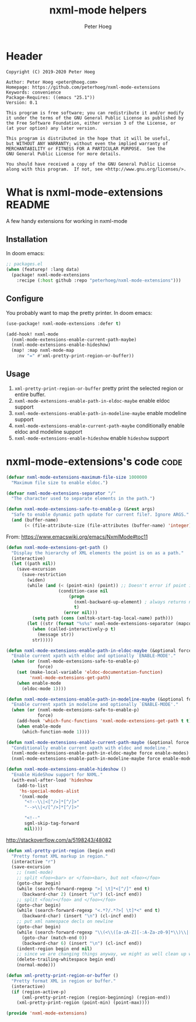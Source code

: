 # Created 2020-10-14 Wed 12:00
#+TITLE: nxml-mode helpers
#+AUTHOR: Peter Hoeg

* Header
#+begin_example
Copyright (C) 2019-2020 Peter Hoeg

Author: Peter Hoeg <peter@hoeg.com>
Homepage: https://github.com/peterhoeg/nxml-mode-extensions
Keywords: convenience
Package-Requires: ((emacs "25.1"))
Version: 0.1

This program is free software; you can redistribute it and/or modify
it under the terms of the GNU General Public License as published by
the Free Software Foundation, either version 3 of the License, or
(at your option) any later version.

This program is distributed in the hope that it will be useful,
but WITHOUT ANY WARRANTY; without even the implied warranty of
MERCHANTABILITY or FITNESS FOR A PARTICULAR PURPOSE.  See the
GNU General Public License for more details.

You should have received a copy of the GNU General Public License
along with this program.  If not, see <http://www.gnu.org/licenses/>.
#+end_example

* What is nxml-mode-extensions                                          :README:
A few handy extensions for working in nxml-mode

** Installation

In doom emacs:
#+begin_src emacs-lisp
;; packages.el
(when (featurep! :lang data)
  (package! nxml-mode-extensions
    :recipe (:host github :repo "peterhoeg/nxml-mode-extensions")))
#+end_src

** Configure

You probably want to map the pretty printer. In doom emacs:

#+begin_src emacs-lisp
(use-package! nxml-mode-extensions :defer t)

(add-hook! nxml-mode
  (nxml-mode-extensions-enable-current-path-maybe)
  (nxml-mode-extensions-enable-hideshow)
  (map! :map nxml-mode-map
    :nv "=" #'xml-pretty-print-region-or-buffer))
#+end_src

** Usage

1. =xml-pretty-print-region-or-buffer= pretty print the selected region or entire buffer.
2. =nxml-mode-extensions-enable-path-in-eldoc-maybe= enable eldoc support
3. =nxml-mode-extensions-enable-path-in-modeline-maybe= enable modeline support
4. =nxml-mode-extensions-enable-current-path-maybe= conditionally enable eldoc and modeline support
5. =nxml-mode-extensions-enable-hideshow= enable =hideshow= support

* nxml-mode-extensions's code                                             :code:

#+begin_src emacs-lisp
(defvar nxml-mode-extensions-maximum-file-size 1000000
  "Maximum file size to enable eldoc.")
#+end_src

#+begin_src emacs-lisp
(defvar nxml-mode-extensions-separator "/"
  "The character used to separate elements in the path.")
#+end_src

#+begin_src emacs-lisp
(defun nxml-mode-extensions-safe-to-enable-p (&rest args)
  "Safe to enable dynamic path update for current file?. Ignore ARGS."
  (and (buffer-name)
       (< (file-attribute-size (file-attributes (buffer-name) 'integer))) nxml-mode-extensions-maximum-file-size))
#+end_src

From: https://www.emacswiki.org/emacs/NxmlMode#toc11
#+begin_src emacs-lisp
(defun nxml-mode-extensions-get-path ()
  "Display the hierarchy of XML elements the point is on as a path."
  (interactive)
  (let ((path nil))
    (save-excursion
      (save-restriction
        (widen)
        (while (and (< (point-min) (point)) ;; Doesn't error if point is at beginning of buffer
                    (condition-case nil
                        (progn
                          (nxml-backward-up-element) ; always returns nil
                          t)
                      (error nil)))
          (setq path (cons (xmltok-start-tag-local-name) path)))
        (let ((str (format "%s%s" nxml-mode-extensions-separator (mapconcat 'identity path nxml-mode-extensions-separator))))
          (when (called-interactively-p t)
            (message str))
          str)))))
#+end_src

#+begin_src emacs-lisp
(defun nxml-mode-extensions-enable-path-in-eldoc-maybe (&optional force enable-mode)
  "Enable current xpath with eldoc and optionally `ENABLE-MODE'."
  (when (or (nxml-mode-extensions-safe-to-enable-p)
            force)
    (set (make-local-variable 'eldoc-documentation-function)
         'nxml-mode-extensions-get-path)
    (when enable-mode
      (eldoc-mode 1))))
#+end_src

#+begin_src emacs-lisp
(defun nxml-mode-extensions-enable-path-in-modeline-maybe (&optional force enable-mode)
  "Enable current xpath in modeline and optionally `ENABLE-MODE'."
  (when (or (nxml-mode-extensions-safe-to-enable-p)
            force)
    (add-hook 'which-func-functions 'nxml-mode-extensions-get-path t t)
    (when enable-mode
      (which-function-mode 1))))
#+end_src

#+begin_src emacs-lisp
(defun nxml-mode-extensions-enable-current-path-maybe (&optional force enable-modes)
  "Conditionally enable current xpath with eldoc and modeline."
  (nxml-mode-extensions-enable-path-in-eldoc-maybe force enable-modes)
  (nxml-mode-extensions-enable-path-in-modeline-maybe force enable-modes))
#+end_src

#+begin_src emacs-lisp
(defun nxml-mode-extensions-enable-hideshow ()
  "Enable HideShow support for NXML."
  (with-eval-after-load 'hideshow
    (add-to-list
     'hs-special-modes-alist
     '(nxml-mode
       "<!--\\|<[^/>]*[^/]>"
       "-->\\|</[^/>]*[^/]>"

       "<!--"
       sgml-skip-tag-forward
       nil))))
#+end_src

http://stackoverflow.com/a/5198243/48082
#+begin_src emacs-lisp
(defun xml-pretty-print-region (begin end)
  "Pretty format XML markup in region."
  (interactive "r")
  (save-excursion
    ;; (nxml-mode)
    ;; split <foo><bar> or </foo><bar>, but not <foo></foo>
    (goto-char begin)
    (while (search-forward-regexp ">[ \t]*<[^/]" end t)
      (backward-char 2) (insert "\n") (cl-incf end))
    ;; split <foo/></foo> and </foo></foo>
    (goto-char begin)
    (while (search-forward-regexp "<.*?/.*?>[ \t]*<" end t)
      (backward-char) (insert "\n") (cl-incf end))
    ;; put xml namespace decls on newline
    (goto-char begin)
    (while (search-forward-regexp "\\(<\\([a-zA-Z][-:A-Za-z0-9]*\\)\\|['\"]\\) \\(xmlns[=:]\\)" end t)
      (goto-char (match-end 0))
      (backward-char 6) (insert "\n") (cl-incf end))
    (indent-region begin end nil)
    ;; since we are changing things anyway, we might as well clean up whitespace
    (delete-trailing-whitespace begin end)
    (normal-mode)))
#+end_src

#+begin_src emacs-lisp
(defun xml-pretty-print-region-or-buffer ()
  "Pretty format XML in region or buffer."
  (interactive)
  (if (region-active-p)
      (xml-pretty-print-region (region-beginning) (region-end))
    (xml-pretty-print-region (point-min) (point-max))))
#+end_src

#+begin_src emacs-lisp
(provide 'nxml-mode-extensions)
#+end_src
